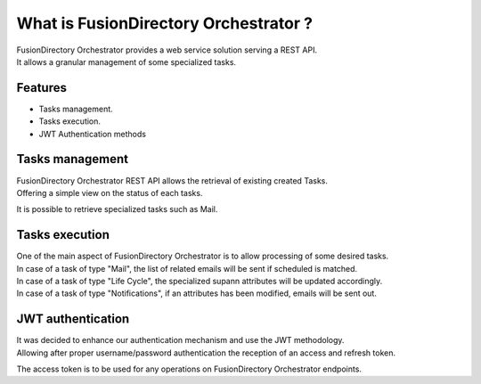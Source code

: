 What is FusionDirectory Orchestrator ?
======================================

| FusionDirectory Orchestrator provides a web service solution serving a REST API.
| It allows a granular management of some specialized tasks.

Features
^^^^^^^^

- Tasks management.
- Tasks execution.
- JWT Authentication methods


Tasks management
^^^^^^^^^^^^^^^^

| FusionDirectory Orchestrator REST API allows the retrieval of existing created Tasks.  
| Offering a simple view on the status of each tasks. 

It is possible to retrieve specialized tasks such as Mail. 

Tasks execution
^^^^^^^^^^^^^^^

| One of the main aspect of FusionDirectory Orchestrator is to allow processing of some desired tasks.
| In case of a task of type "Mail", the list of related emails will be sent if scheduled is matched.
| In case of a task of type "Life Cycle", the specialized supann attributes will be updated accordingly.
| In case of a task of type "Notifications", if an attributes has been modified, emails will be sent out.

JWT authentication
^^^^^^^^^^^^^^^^^^

| It was decided to enhance our authentication mechanism and use the JWT methodology.
| Allowing after proper username/password authentication the reception of an access and refresh token.

The access token is to be used for any operations on FusionDirectory Orchestrator endpoints. 


